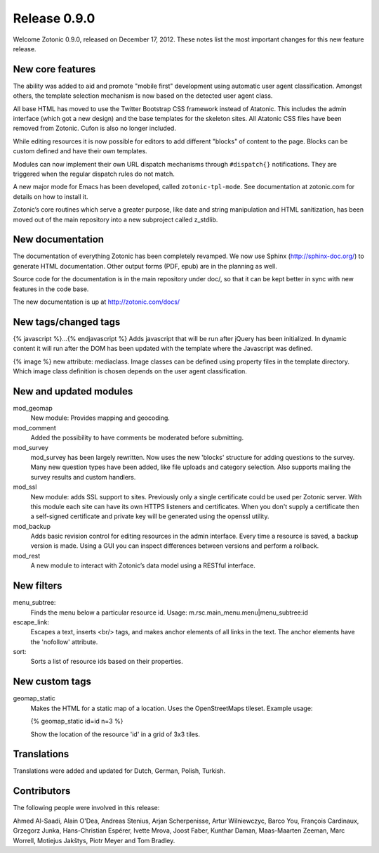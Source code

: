 Release 0.9.0
=============

Welcome Zotonic 0.9.0, released on December 17, 2012. These notes list
the most important changes for this new feature release.


New core features
------------------

The ability was added to aid and promote "mobile first" development
using automatic user agent classification. Amongst others, the
template selection mechanism is now based on the detected user agent
class.

All base HTML has moved to use the Twitter Bootstrap CSS framework
instead of Atatonic. This includes the admin interface (which got a
new design) and the base templates for the skeleton sites. All
Atatonic CSS files have been removed from Zotonic. Cufon is also no
longer included.

While editing resources it is now possible for editors to add
different "blocks" of content to the page. Blocks can be custom
defined and have their own templates.

Modules can now implement their own URL dispatch mechanisms through
``#dispatch{}`` notifications. They are triggered when the regular
dispatch rules do not match.

A new major mode for Emacs has been developed, called ``zotonic-tpl-mode``.
See documentation at zotonic.com for details on how to install it.

Zotonic’s core routines which serve a greater purpose, like date and
string manipulation and HTML sanitization, has been moved out of the
main repository into a new subproject called z_stdlib.


New documentation
-----------------

The documentation of everything Zotonic has been completely
revamped. We now use Sphinx (http://sphinx-doc.org/) to generate HTML
documentation. Other output forms (PDF, epub) are in the planning as
well.

Source code for the documentation is in the main repository under
doc/, so that it can be kept better in sync with new features in the
code base.

The new documentation is up at http://zotonic.com/docs/


New tags/changed tags
---------------------

{% javascript %}...{% endjavascript %}
Adds javascript that will be run after jQuery has been initialized.
In dynamic content it will run after the DOM has been updated with the
template where the Javascript was defined.

{% image %} new attribute: mediaclass. Image classes can be defined
using property files in the template directory. Which image class
definition is chosen depends on the user agent classification.


New and updated modules
-----------------------

mod_geomap
  New module: Provides mapping and geocoding.

mod_comment
  Added the possibility to have comments be moderated before
  submitting.

mod_survey
  mod_survey has been largely rewritten. Now uses the new 'blocks'
  structure for adding questions to the survey. Many new question
  types have been added, like file uploads and category
  selection. Also supports mailing the survey results and custom
  handlers.

mod_ssl
  New module: adds SSL support to sites.  Previously only a single
  certificate could be used per Zotonic server. With this module each
  site can have its own HTTPS listeners and certificates. When you
  don't supply a certificate then a self-signed certificate and
  private key will be generated using the openssl utility.

mod_backup
  Adds basic revision control for editing resources in the admin
  interface. Every time a resource is saved, a backup version is
  made. Using a GUI you can inspect differences between versions and
  perform a rollback.

mod_rest
  A new module to interact with Zotonic’s data model using a
  RESTful interface.

  
New filters
----------- 

menu_subtree:
  Finds the menu below a particular resource id.
  Usage:  m.rsc.main_menu.menu|menu_subtree:id

escape_link:
  Escapes a text, inserts <br/> tags, and makes anchor elements of all
  links in the text. The anchor elements have the 'nofollow' attribute.

sort:
  Sorts a list of resource ids based on their properties.


New custom tags
---------------

geomap_static
  Makes the HTML for a static map of a location. Uses the
  OpenStreetMaps tileset. Example usage:

  {% geomap_static id=id n=3 %}

  Show the location of the resource 'id' in a grid of 3x3 tiles.


Translations
------------

Translations were added and updated for Dutch, German, Polish, Turkish.


Contributors
------------

The following people were involved in this release:

Ahmed Al-Saadi, Alain O'Dea, Andreas Stenius, Arjan Scherpenisse,
Artur Wilniewczyc, Barco You, François Cardinaux, Grzegorz Junka,
Hans-Christian Espérer, Ivette Mrova, Joost Faber, Kunthar Daman,
Maas-Maarten Zeeman, Marc Worrell, Motiejus Jakštys, Piotr Meyer and
Tom Bradley.

